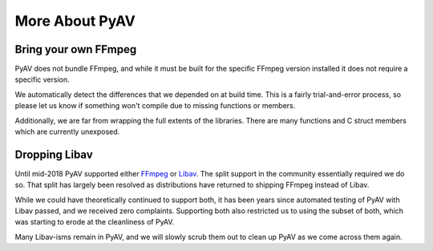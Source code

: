More About PyAV
===============

Bring your own FFmpeg
---------------------

PyAV does not bundle FFmpeg, and while it must be built for the specific FFmpeg version installed it does not require a specific version.

We automatically detect the differences that we depended on at build time. This is a fairly trial-and-error process, so please let us know if something won't compile due to missing functions or members.

Additionally, we are far from wrapping the full extents of the libraries. There are many functions and C struct members which are currently unexposed.


Dropping Libav
--------------

Until mid-2018 PyAV supported either FFmpeg_ or Libav_. The split support in the community essentially required we do so. That split has largely been resolved as distributions have returned to shipping FFmpeg instead of Libav.

While we could have theoretically continued to support both, it has been years since automated testing of PyAV with Libav passed, and we received zero complaints. Supporting both also restricted us to using the subset of both, which was starting to erode at the cleanliness of PyAV.

Many Libav-isms remain in PyAV, and we will slowly scrub them out to clean up PyAV as we come across them again.

.. _FFmpeg: https://ffmpeg.org/
.. _Libav: https://libav.org/
